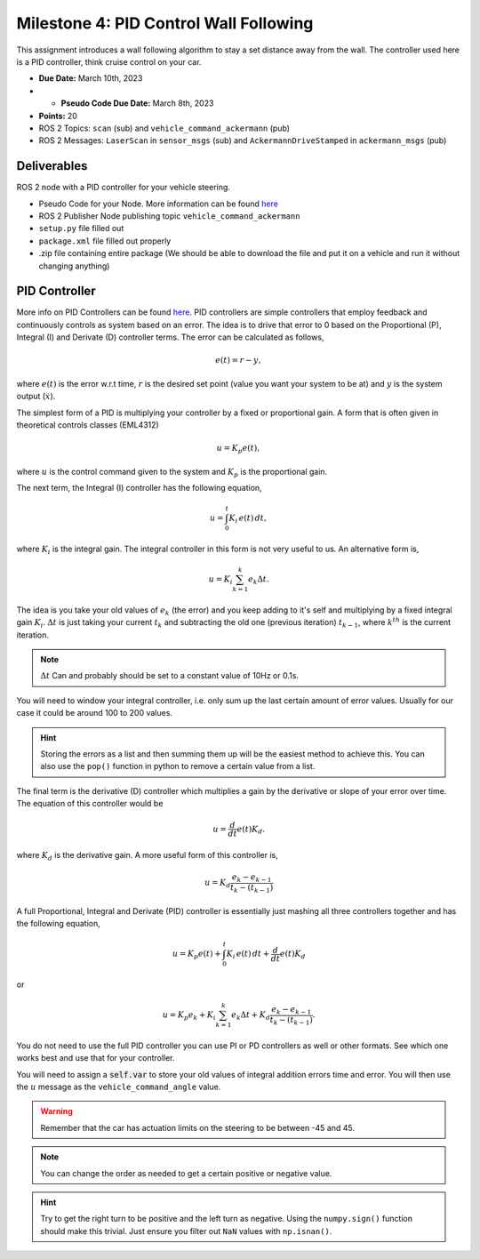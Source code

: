 Milestone 4: PID Control Wall Following
======================================================

This assignment introduces a wall following algorithm to stay a set distance away from the wall. The controller used here is a PID controller, think 
cruise control on your car.

* **Due Date:** March 10th, 2023
* * **Pseudo Code Due Date:** March 8th, 2023
* **Points:** 20
* ROS 2 Topics: ``scan`` (sub) and ``vehicle_command_ackermann`` (pub)
* ROS 2 Messages: ``LaserScan`` in ``sensor_msgs`` (sub) and ``AckermannDriveStamped`` in ``ackermann_msgs`` (pub) 

Deliverables
^^^^^^^^^^^^
ROS 2 node with a PID controller for your vehicle steering.

* Pseudo Code for your Node. More information can be found `here <../../information/code/pseudocode.html>`_
* ROS 2 Publisher Node publishing topic ``vehicle_command_ackermann``
* ``setup.py`` file filled out
* ``package.xml`` file filled out properly
* .zip file containing entire package (We should be able to download the file and put it on a vehicle and run it without changing anything)

PID Controller
^^^^^^^^^^^^^^^^^^^^

More info on PID Controllers can be found `here <../../information/theoryinfo/pid.html>`_. PID controllers are simple controllers that employ feedback and continuously controls
as system based on an error. The idea is to drive that error to 0 based on the Proportional (P), Integral (I) and Derivate (D) controller terms. The error
can be calculated as follows,

.. math::

    e(t) = r - y,

where :math:`e(t)` is the error w.r.t time, :math:`r` is the desired set point (value you want your system to be at) and :math:`y` is the system output (:math:`\dot{x}`).

The simplest form of a PID is multiplying your controller by a fixed or proportional gain. A form that is often given in theoretical controls classes (EML4312)

.. math::

    u = K_p e(t),

where :math:`u` is the control command given to the system and :math:`K_p` is the proportional gain.

The next term, the Integral (I) controller has the following equation,

.. math::

    u = \int_{0}^{t} K_i \, e(t) \, dt,

where :math:`K_i` is the integral gain. The integral controller in this form is not very useful to us. An alternative form is,

.. math::

    u = K_i \sum_{k=1}^{k} e_k \Delta t.

The idea is you take your old values of :math:`e_k` (the error) and you keep adding to it's self and multiplying by a fixed integral gain :math:`K_i`.
:math:`\Delta t` is just taking your current :math:`t_k` and subtracting the old one (previous iteration) :math:`t_{k-1}`, where :math:`k^th` is the current iteration.

.. note:: :math:`\Delta t` Can and probably should be set to a constant value of 10Hz or 0.1s.

You will need to window your integral controller, i.e. only sum up the last certain amount of error values. Usually for our case it could be around 100 to 200 values.

.. hint:: Storing the errors as a list and then summing them up will be the easiest method to achieve this. You can also use the ``pop()`` function in python to remove a certain value from a list.

The final term is the derivative (D) controller which multiplies a gain by the derivative or slope of your error over time. The equation of this controller would be

.. math::

    u = \dfrac{d}{dt} e(t) K_d.

where :math:`K_d` is the derivative gain. A more useful form of this controller is,

.. math::

    u = K_d \dfrac {e_k - e_{k-1} } {t_k - (t_{k-1})}

A full Proportional, Integral and Derivate (PID) controller is essentially just mashing all three controllers together and has the following equation,

.. math::
    
    u = K_p e(t) + \int_{0}^{t} K_i \, e(t) \, dt + \dfrac{d}{dt} e(t) K_d

or

.. math:: 

    u = K_p e_k + K_i \sum_{k=1}^{k} e_k \Delta t + K_d \dfrac {e_k - e_{k-1} } {t_k - (t_{k-1})}.

You do not need to use the full PID controller you can use PI or PD controllers as well or other formats. See which one works best and use that for your controller.

You will need to assign a :code:`self.var` to store your old values of integral addition errors time and error. You will then use the :math:`u` message as the ``vehicle_command_angle`` value.

.. warning:: Remember that the car has actuation limits on the steering to be between -45 and 45.

.. note:: You can change the order as needed to get a certain positive or negative value.

.. hint:: Try to get the right turn to be positive and the left turn as negative. Using the ``numpy.sign()`` function should make this trivial. Just ensure you filter out ``NaN`` values with ``np.isnan()``.







